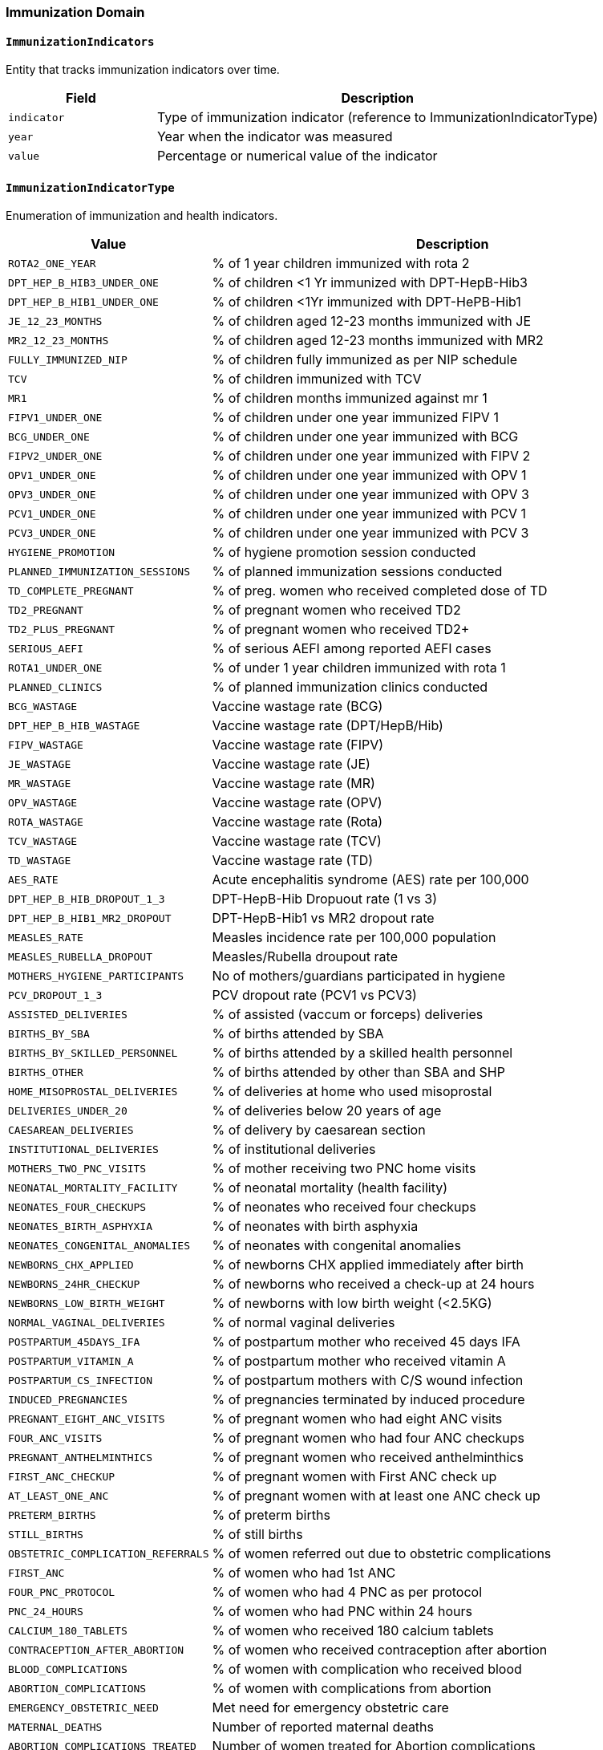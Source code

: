 === Immunization Domain

==== `ImmunizationIndicators`
Entity that tracks immunization indicators over time.

[cols="1,3", options="header"]
|===
| Field       | Description
| `indicator` | Type of immunization indicator (reference to ImmunizationIndicatorType)
| `year`      | Year when the indicator was measured
| `value`     | Percentage or numerical value of the indicator
|===

==== `ImmunizationIndicatorType`
Enumeration of immunization and health indicators.

[cols="1,3", options="header"]
|===
| Value                          | Description
| `ROTA2_ONE_YEAR`               | % of 1 year children immunized with rota 2
| `DPT_HEP_B_HIB3_UNDER_ONE`     | % of children <1 Yr immunized with DPT-HepB-Hib3
| `DPT_HEP_B_HIB1_UNDER_ONE`     | % of children <1Yr immunized with DPT-HePB-Hib1
| `JE_12_23_MONTHS`              | % of children aged 12-23 months immunized with JE
| `MR2_12_23_MONTHS`             | % of children aged 12-23 months immunized with MR2
| `FULLY_IMMUNIZED_NIP`          | % of children fully immunized as per NIP schedule
| `TCV`                          | % of children immunized with TCV
| `MR1`                          | % of children months immunized against mr 1
| `FIPV1_UNDER_ONE`              | % of children under one year immunized FIPV 1
| `BCG_UNDER_ONE`                | % of children under one year immunized with BCG
| `FIPV2_UNDER_ONE`              | % of children under one year immunized with FIPV 2
| `OPV1_UNDER_ONE`               | % of children under one year immunized with OPV 1
| `OPV3_UNDER_ONE`               | % of children under one year immunized with OPV 3
| `PCV1_UNDER_ONE`               | % of children under one year immunized with PCV 1
| `PCV3_UNDER_ONE`               | % of children under one year immunized with PCV 3
| `HYGIENE_PROMOTION`            | % of hygiene promotion session conducted
| `PLANNED_IMMUNIZATION_SESSIONS`| % of planned immunization sessions conducted
| `TD_COMPLETE_PREGNANT`         | % of preg. women who received completed dose of TD
| `TD2_PREGNANT`                 | % of pregnant women who received TD2
| `TD2_PLUS_PREGNANT`            | % of pregnant women who received TD2+
| `SERIOUS_AEFI`                 | % of serious AEFI among reported AEFI cases
| `ROTA1_UNDER_ONE`              | % of under 1 year children immunized with rota 1
| `PLANNED_CLINICS`              | % of planned immunization clinics conducted
| `BCG_WASTAGE`                  | Vaccine wastage rate (BCG)
| `DPT_HEP_B_HIB_WASTAGE`        | Vaccine wastage rate (DPT/HepB/Hib)
| `FIPV_WASTAGE`                 | Vaccine wastage rate (FIPV)
| `JE_WASTAGE`                   | Vaccine wastage rate (JE)
| `MR_WASTAGE`                   | Vaccine wastage rate (MR)
| `OPV_WASTAGE`                  | Vaccine wastage rate (OPV)
| `ROTA_WASTAGE`                 | Vaccine wastage rate (Rota)
| `TCV_WASTAGE`                  | Vaccine wastage rate (TCV)
| `TD_WASTAGE`                   | Vaccine wastage rate (TD)
| `AES_RATE`                     | Acute encephalitis syndrome (AES) rate per 100,000
| `DPT_HEP_B_HIB_DROPOUT_1_3`    | DPT-HepB-Hib Dropuout rate (1 vs 3)
| `DPT_HEP_B_HIB1_MR2_DROPOUT`   | DPT-HepB-Hib1 vs MR2 dropout rate
| `MEASLES_RATE`                 | Measles incidence rate per 100,000 population
| `MEASLES_RUBELLA_DROPOUT`      | Measles/Rubella droupout rate
| `MOTHERS_HYGIENE_PARTICIPANTS` | No of mothers/guardians participated in hygiene
| `PCV_DROPOUT_1_3`              | PCV dropout rate (PCV1 vs PCV3)
| `ASSISTED_DELIVERIES`          | % of assisted (vaccum or forceps) deliveries
| `BIRTHS_BY_SBA`                | % of births attended by SBA
| `BIRTHS_BY_SKILLED_PERSONNEL`  | % of births attended by a skilled health personnel
| `BIRTHS_OTHER`                 | % of births attended by other than SBA and SHP
| `HOME_MISOPROSTAL_DELIVERIES`  | % of deliveries at home who used misoprostal
| `DELIVERIES_UNDER_20`          | % of deliveries below 20 years of age
| `CAESAREAN_DELIVERIES`         | % of delivery by caesarean section
| `INSTITUTIONAL_DELIVERIES`     | % of institutional deliveries
| `MOTHERS_TWO_PNC_VISITS`       | % of mother receiving two PNC home visits
| `NEONATAL_MORTALITY_FACILITY`  | % of neonatal mortality (health facility)
| `NEONATES_FOUR_CHECKUPS`       | % of neonates who received four checkups
| `NEONATES_BIRTH_ASPHYXIA`      | % of neonates with birth asphyxia
| `NEONATES_CONGENITAL_ANOMALIES`| % of neonates with congenital anomalies
| `NEWBORNS_CHX_APPLIED`         | % of newborns CHX applied immediately after birth
| `NEWBORNS_24HR_CHECKUP`        | % of newborns who received a check-up at 24 hours
| `NEWBORNS_LOW_BIRTH_WEIGHT`    | % of newborns with low birth weight (<2.5KG)
| `NORMAL_VAGINAL_DELIVERIES`    | % of normal vaginal deliveries
| `POSTPARTUM_45DAYS_IFA`        | % of postpartum mother who received 45 days IFA
| `POSTPARTUM_VITAMIN_A`         | % of postpartum mother who received vitamin A
| `POSTPARTUM_CS_INFECTION`      | % of postpartum mothers with C/S wound infection
| `INDUCED_PREGNANCIES`          | % of pregnancies terminated by induced procedure
| `PREGNANT_EIGHT_ANC_VISITS`    | % of pregnant women who had eight ANC visits
| `FOUR_ANC_VISITS`              | % of pregnant women who had four ANC checkups
| `PREGNANT_ANTHELMINTHICS`      | % of pregnant women who received anthelminthics
| `FIRST_ANC_CHECKUP`            | % of pregnant women with First ANC check up
| `AT_LEAST_ONE_ANC`             | % of pregnant women with at least one ANC check up
| `PRETERM_BIRTHS`               | % of preterm births
| `STILL_BIRTHS`                 | % of still births
| `OBSTETRIC_COMPLICATION_REFERRALS` | % of women referred out due to obstetric complications
| `FIRST_ANC`                    | % of women who had 1st ANC
| `FOUR_PNC_PROTOCOL`            | % of women who had 4 PNC as per protocol
| `PNC_24_HOURS`                 | % of women who had PNC within 24 hours
| `CALCIUM_180_TABLETS`          | % of women who received 180 calcium tablets
| `CONTRACEPTION_AFTER_ABORTION` | % of women who received contraception after abortion
| `BLOOD_COMPLICATIONS`          | % of women with complication who received blood
| `ABORTION_COMPLICATIONS`       | % of women with complications from abortion
| `EMERGENCY_OBSTETRIC_NEED`     | Met need for emergency obstetric care
| `MATERNAL_DEATHS`              | Number of reported maternal deaths
| `ABORTION_COMPLICATIONS_TREATED`| Number of women treated for Abortion complications
| `PPH_TREATED`                  | Number of women treated for PPH
| `HEMORRHAGE_TREATED`           | Number of women treated for hemorrhage
| `APH_TREATED`                  | Number of women treated for hemorrhage (APH)
| `ECLAMPSIA_TREATED`            | Women treated for Eclampsia
| `ECTOPIC_PREGNANCY_TREATED`    | Women treated for Ectopic Pregnancy
| `PREECLAMPSIA_TREATED`         | Women treated for Pre-eclampsia
| `PUERPERAL_SEPSIS_TREATED`     | Women treated for Puerperal Sepsis
| `OBSTRUCTED_LABOR_TREATED`     | Women treated for prolonged/obstructed labor
| `RETAINED_PLACENTA_TREATED`    | Women treated for retained Placenta
| `RUPTURED_UTERUS_TREATED`      | Women treated for ruptured uterus
|===
